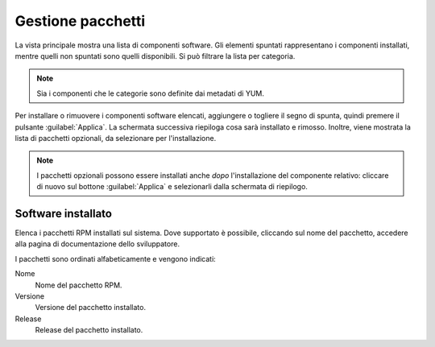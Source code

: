 ==================
Gestione pacchetti
==================

La vista principale mostra una lista di componenti software. Gli elementi
spuntati rappresentano i componenti installati, mentre quelli non spuntati sono
quelli disponibili. Si può filtrare la lista per categoria.

.. NOTE::

    Sia i componenti che le categorie sono definite dai metadati di YUM.

Per installare o rimuovere i componenti software elencati, aggiungere
o togliere il segno di spunta, quindi premere il pulsante
:guilabel:`Applica`.  La schermata successiva riepiloga cosa sarà
installato e rimosso. Inoltre, viene mostrata la lista di pacchetti
opzionali, da selezionare per l'installazione.

.. NOTE:: 

    I pacchetti opzionali possono essere installati anche *dopo*
    l'installazione del componente relativo: cliccare di nuovo sul
    bottone :guilabel:`Applica` e selezionarli dalla schermata di
    riepilogo.


Software installato
===================

Elenca i pacchetti RPM installati sul sistema. Dove
supportato è possibile, cliccando sul nome del pacchetto, accedere
alla pagina di documentazione dello sviluppatore.

I pacchetti sono ordinati alfabeticamente e vengono indicati:

Nome
    Nome del pacchetto RPM.

Versione
    Versione del pacchetto installato.

Release
    Release del pacchetto installato.


